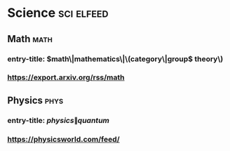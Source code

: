 * Science                                                        :sci:elfeed:
** Math                                                                :math:
*** entry-title: \(math\|mathematics\|\(category\|group\) theory\)
*** https://export.arxiv.org/rss/math
** Physics                                                             :phys:
*** entry-title: \(physics\|quantum\)
*** https://physicsworld.com/feed/
